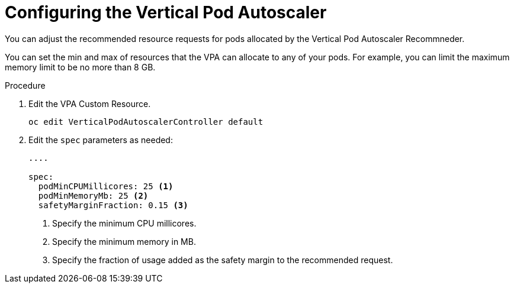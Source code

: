 // Module included in the following assemblies:
//
// * nodes/nodes-vertical-autoscaler.adoc

[id="nodes-pods-vertical-autoscaler-configuring_{context}"]
= Configuring the Vertical Pod Autoscaler

You can adjust the recommended resource requests for pods allocated by the 
Vertical Pod Autoscaler Recommneder. 

You can set the min and max of resources that the VPA can allocate to any of your pods. For example, you can limit the maximum memory limit to be no more than 8 GB.

.Procedure

. Edit the VPA Custom Resource.
+
----
oc edit VerticalPodAutoscalerController default
---- 

. Edit the `spec` parameters as needed:
+
----

....

spec:
  podMinCPUMillicores: 25 <1>
  podMinMemoryMb: 25 <2>
  safetyMarginFraction: 0.15 <3>
----
<1> Specify the minimum CPU millicores.
<2> Specify the minimum memory in MB.
<3> Specify the fraction of usage added as the safety margin to the recommended request.

